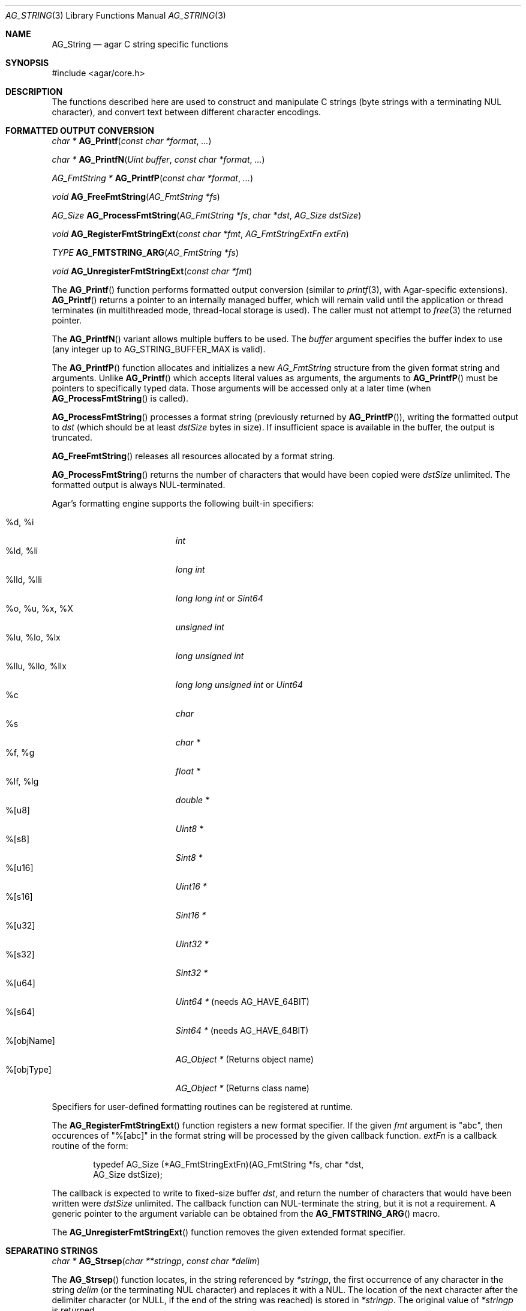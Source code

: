 .\" Copyright (c) 2012-2022 Julien Nadeau Carriere <vedge@csoft.net>
.\" All rights reserved.
.\"
.\" Redistribution and use in source and binary forms, with or without
.\" modification, are permitted provided that the following conditions
.\" are met:
.\" 1. Redistributions of source code must retain the above copyright
.\"    notice, this list of conditions and the following disclaimer.
.\" 2. Redistributions in binary form must reproduce the above copyright
.\"    notice, this list of conditions and the following disclaimer in the
.\"    documentation and/or other materials provided with the distribution.
.\" 
.\" THIS SOFTWARE IS PROVIDED BY THE AUTHOR ``AS IS'' AND ANY EXPRESS OR
.\" IMPLIED WARRANTIES, INCLUDING, BUT NOT LIMITED TO, THE IMPLIED
.\" WARRANTIES OF MERCHANTABILITY AND FITNESS FOR A PARTICULAR PURPOSE
.\" ARE DISCLAIMED. IN NO EVENT SHALL THE AUTHOR BE LIABLE FOR ANY DIRECT,
.\" INDIRECT, INCIDENTAL, SPECIAL, EXEMPLARY, OR CONSEQUENTIAL DAMAGES
.\" (INCLUDING BUT NOT LIMITED TO, PROCUREMENT OF SUBSTITUTE GOODS OR
.\" SERVICES; LOSS OF USE, DATA, OR PROFITS; OR BUSINESS INTERRUPTION)
.\" HOWEVER CAUSED AND ON ANY THEORY OF LIABILITY, WHETHER IN CONTRACT,
.\" STRICT LIABILITY, OR TORT (INCLUDING NEGLIGENCE OR OTHERWISE) ARISING
.\" IN ANY WAY OUT OF THE USE OF THIS SOFTWARE EVEN IF ADVISED OF THE
.\" POSSIBILITY OF SUCH DAMAGE.
.\"
.\" $OpenBSD: strlcpy.3,v 1.19 2007/05/31 19:19:32 jmc Exp $
.\"
.\" Copyright (c) 1998, 2000 Todd C. Miller <Todd.Miller@courtesan.com>
.\"
.\" Permission to use, copy, modify, and distribute this software for any
.\" purpose with or without fee is hereby granted, provided that the above
.\" copyright notice and this permission notice appear in all copies.
.\"
.\" THE SOFTWARE IS PROVIDED "AS IS" AND THE AUTHOR DISCLAIMS ALL WARRANTIES
.\" WITH REGARD TO THIS SOFTWARE INCLUDING ALL IMPLIED WARRANTIES OF
.\" MERCHANTABILITY AND FITNESS. IN NO EVENT SHALL THE AUTHOR BE LIABLE FOR
.\" ANY SPECIAL, DIRECT, INDIRECT, OR CONSEQUENTIAL DAMAGES OR ANY DAMAGES
.\" WHATSOEVER RESULTING FROM LOSS OF USE, DATA OR PROFITS, WHETHER IN AN
.\" ACTION OF CONTRACT, NEGLIGENCE OR OTHER TORTIOUS ACTION, ARISING OUT OF
.\" OR IN CONNECTION WITH THE USE OR PERFORMANCE OF THIS SOFTWARE.
.\"
.\" THIS SOFTWARE IS PROVIDED ``AS IS'' AND ANY EXPRESS OR IMPLIED WARRANTIES,
.\" INCLUDING, BUT NOT LIMITED TO, THE IMPLIED WARRANTIES OF MERCHANTABILITY
.\" AND FITNESS FOR A PARTICULAR PURPOSE ARE DISCLAIMED.  IN NO EVENT SHALL
.\" THE AUTHOR BE LIABLE FOR ANY DIRECT, INDIRECT, INCIDENTAL, SPECIAL,
.\" EXEMPLARY, OR CONSEQUENTIAL DAMAGES (INCLUDING, BUT NOT LIMITED TO,
.\" PROCUREMENT OF SUBSTITUTE GOODS OR SERVICES; LOSS OF USE, DATA, OR PROFITS;
.\" OR BUSINESS INTERRUPTION) HOWEVER CAUSED AND ON ANY THEORY OF LIABILITY,
.\" WHETHER IN CONTRACT, STRICT LIABILITY, OR TORT (INCLUDING NEGLIGENCE OR
.\" OTHERWISE) ARISING IN ANY WAY OUT OF THE USE OF THIS SOFTWARE, EVEN IF
.\" ADVISED OF THE POSSIBILITY OF SUCH DAMAGE.
.\"
.\" $FreeBSD: src/lib/libc/string/strlcpy.3,v 1.16.4.2 2012/05/18 00:31:20 gjb Exp $
.\"
.\" Copyright (c) 1990, 1991, 1993
.\"	The Regents of the University of California.  All rights reserved.
.\"
.\" This code is derived from software contributed to Berkeley by
.\" Chris Torek.
.\"
.\" Redistribution and use in source and binary forms, with or without
.\" modification, are permitted provided that the following conditions
.\" are met:
.\" 1. Redistributions of source code must retain the above copyright
.\"    notice, this list of conditions and the following disclaimer.
.\" 2. Redistributions in binary form must reproduce the above copyright
.\"    notice, this list of conditions and the following disclaimer in the
.\"    documentation and/or other materials provided with the distribution.
.\" 4. Neither the name of the University nor the names of its contributors
.\"    may be used to endorse or promote products derived from this software
.\"    without specific prior written permission.
.\"
.\" THIS SOFTWARE IS PROVIDED BY THE REGENTS AND CONTRIBUTORS ``AS IS'' AND
.\" ANY EXPRESS OR IMPLIED WARRANTIES, INCLUDING, BUT NOT LIMITED TO, THE
.\" IMPLIED WARRANTIES OF MERCHANTABILITY AND FITNESS FOR A PARTICULAR PURPOSE
.\" ARE DISCLAIMED.  IN NO EVENT SHALL THE REGENTS OR CONTRIBUTORS BE LIABLE
.\" FOR ANY DIRECT, INDIRECT, INCIDENTAL, SPECIAL, EXEMPLARY, OR CONSEQUENTIAL
.\" DAMAGES (INCLUDING, BUT NOT LIMITED TO, PROCUREMENT OF SUBSTITUTE GOODS
.\" OR SERVICES; LOSS OF USE, DATA, OR PROFITS; OR BUSINESS INTERRUPTION)
.\" HOWEVER CAUSED AND ON ANY THEORY OF LIABILITY, WHETHER IN CONTRACT, STRICT
.\" LIABILITY, OR TORT (INCLUDING NEGLIGENCE OR OTHERWISE) ARISING IN ANY WAY
.\" OUT OF THE USE OF THIS SOFTWARE, EVEN IF ADVISED OF THE POSSIBILITY OF
.\" SUCH DAMAGE.
.\"
.\"	@(#)strsep.3	8.1 (Berkeley) 6/9/93
.\" $FreeBSD: src/lib/libc/string/strsep.3,v 1.16.4.1 2011/09/23 00:51:37 kensmith Exp $
.\"
.Dd December 21, 2022
.Dt AG_STRING 3
.Os Agar 1.7
.Sh NAME
.Nm AG_String
.Nd agar C string specific functions
.Sh SYNOPSIS
.Bd -literal
#include <agar/core.h>
.Ed
.Sh DESCRIPTION
The functions described here are used to construct and manipulate C strings
(byte strings with a terminating NUL character), and convert text between
different character encodings.
.Sh FORMATTED OUTPUT CONVERSION
.nr nS 1
.Ft "char *"
.Fn AG_Printf  "const char *format" "..."
.Pp
.Ft "char *"
.Fn AG_PrintfN "Uint buffer" "const char *format" "..."
.Pp
.Ft "AG_FmtString *"
.Fn AG_PrintfP "const char *format" "..."
.Pp
.Ft "void"
.Fn AG_FreeFmtString "AG_FmtString *fs"
.Pp
.Ft "AG_Size"
.Fn AG_ProcessFmtString "AG_FmtString *fs" "char *dst" "AG_Size dstSize"
.Pp
.Ft void
.Fn AG_RegisterFmtStringExt "const char *fmt" "AG_FmtStringExtFn extFn"
.Pp
.Ft TYPE
.Fn AG_FMTSTRING_ARG "AG_FmtString *fs"
.Pp
.Ft void
.Fn AG_UnregisterFmtStringExt "const char *fmt"
.Pp
.nr nS 0
The
.Fn AG_Printf
function performs formatted output conversion (similar to
.Xr printf 3 ,
with Agar-specific extensions).
.Fn AG_Printf
returns a pointer to an internally managed buffer, which will remain
valid until the application or thread terminates (in multithreaded mode,
thread-local storage is used).
The caller must not attempt to
.Xr free 3
the returned pointer.
.Pp
The
.Fn AG_PrintfN
variant allows multiple buffers to be used.
The
.Fa buffer
argument specifies the buffer index to use (any integer up to
.Dv AG_STRING_BUFFER_MAX
is valid).
.Pp
.\" MANLINK(AG_FmtString)
.\" MANLINK(AG_FmtStringExtFn)
The
.Fn AG_PrintfP
function allocates and initializes a new
.Ft AG_FmtString
structure from the given format string and arguments.
Unlike
.Fn AG_Printf
which accepts literal values as arguments, the arguments to
.Fn AG_PrintfP
must be pointers to specifically typed data.
Those arguments will be accessed only at a later time (when
.Fn AG_ProcessFmtString
is called).
.Pp
.Fn AG_ProcessFmtString
processes a format string (previously returned by
.Fn AG_PrintfP ) ,
writing the formatted output to
.Fa dst
(which should be at least
.Fa dstSize
bytes in size).
If insufficient space is available in the buffer, the output is truncated.
.Pp
.Fn AG_FreeFmtString
releases all resources allocated by a format string.
.Pp
.Fn AG_ProcessFmtString
returns the number of characters that would have been copied were
.Fa dstSize
unlimited.
The formatted output is always NUL-terminated.
.Pp
Agar's formatting engine supports the following built-in specifiers:
.Pp
.Bl -tag -compact -width "%llu, %llo, %llx "
.It %d, %i
.Ft "int"
.It %ld, %li
.Ft "long int"
.It %lld, %lli
.Ft "long long int"
or
.Ft "Sint64"
.It %o, %u, %x, %X
.Ft "unsigned int"
.It %lu, %lo, %lx
.Ft "long unsigned int"
.It %llu, %llo, %llx
.Ft "long long unsigned int"
or
.Ft "Uint64"
.It %c
.Ft "char"
.It %s
.Ft "char *"
.It %f, %g
.Ft "float *"
.It %lf, %lg
.Ft "double *"
.It %[u8]
.Ft "Uint8 *"
.It %[s8]
.Ft "Sint8 *"
.It %[u16]
.Ft "Uint16 *"
.It %[s16]
.Ft "Sint16 *"
.It %[u32]
.Ft "Uint32 *"
.It %[s32]
.Ft "Sint32 *"
.It %[u64]
.Ft "Uint64 *"
(needs AG_HAVE_64BIT)
.It %[s64]
.Ft "Sint64 *"
(needs AG_HAVE_64BIT)
.It %[objName]
.Ft "AG_Object *"
(Returns object name)
.It %[objType]
.Ft "AG_Object *"
(Returns class name)
.El
.Pp
Specifiers for user-defined formatting routines can be registered at runtime.
.Pp
The
.Fn AG_RegisterFmtStringExt
function registers a new format specifier.
If the given
.Fa fmt
argument is "abc", then occurences of "%[abc]" in the format string will
be processed by the given callback function.
.Fa extFn
is a callback routine of the form:
.Bd -literal -offset indent
.\" SYNTAX(c)
typedef AG_Size (*AG_FmtStringExtFn)(AG_FmtString *fs, char *dst,
                                     AG_Size dstSize);
.Ed
.Pp
The callback is expected to write to fixed-size buffer
.Fa dst ,
and return the number of characters that would have been written were
.Fa dstSize
unlimited.
The callback function can NUL-terminate the string, but it is not a
requirement.
A generic pointer to the argument variable can be obtained from the
.Fn AG_FMTSTRING_ARG
macro.
.Pp
The
.Fn AG_UnregisterFmtStringExt
function removes the given extended format specifier.
.Sh SEPARATING STRINGS
.nr nS 1
.Ft "char *"
.Fn AG_Strsep "char **stringp" "const char *delim"
.Pp
.nr nS 0
The
.Fn AG_Strsep
function locates, in the string referenced by
.Fa *stringp ,
the first occurrence of any character in the string
.Fa delim
(or the terminating NUL character) and replaces it with a NUL.
The location of the next character after the delimiter character
(or NULL, if the end of the string was reached) is stored in
.Fa *stringp .
The original value of
.Fa *stringp
is returned.
.Pp
An
.Dq empty
field (i.e., a character in the string
.Fa delim
occurs as the first character of
.Fa *stringp )
can be detected by comparing the location referenced by the returned pointer
to NUL.
If
.Fa *stringp
is initially
.Dv NULL ,
.Fn AG_Strsep
returns
.Dv NULL .
.Sh COPYING AND CONCATENATING STRINGS
.nr nS 1
.Ft "char *"
.Fn AG_Strdup "const char *s"
.Pp
.Ft "char *"
.Fn AG_TryStrdup "const char *s"
.Pp
.Ft "AG_Size"
.Fn AG_Strlcpy "char *dst" "const char *src" "AG_Size dst_size"
.Pp
.Ft "AG_Size"
.Fn AG_Strlcat "char *dst" "const char *src" "AG_Size dst_size"
.Pp
.Ft "AG_Size"
.Fn AG_StrlcpyInt "char *dst" "int number" "AG_Size dst_size"
.Pp
.Ft "AG_Size"
.Fn AG_StrlcatInt "char *dst" "int number" "AG_Size dst_size"
.Pp
.Ft "AG_Size"
.Fn AG_StrlcpyUint "char *dst" "Uint number" "AG_Size dst_size"
.Pp
.Ft "AG_Size"
.Fn AG_StrlcatUint "char *dst" "Uint number" "AG_Size dst_size"
.Pp
.nr nS 0
The
.Fn AG_Strdup
function returns a copy of the given C string.
If insufficient memory is available, a
.Xr AG_FatalError 3
is raised.
The
.Fn AG_TryStrdup
variant returns NULL on failure.
.Pp
The
.Fn AG_Strlcpy
and
.Fn AG_Strlcat
functions copy and concatenate C strings respectively.
They are designed
to be safer, more consistent, and less error prone replacements for
.Xr strncpy 3
and
.Xr strncat 3 .
Unlike those functions,
.Fn AG_Strlcpy
and
.Fn AG_Strlcat
take the full size of the buffer (not just the length) and guarantee to
NUL-terminate the result (as long as
.Fa size
is larger than 0 or, in the case of
.Fn AG_Strlcat ,
as long as there is at least one byte free in
.Fa dst ) .
Note that a byte for the NUL should be included in
.Fa size .
.Pp
The
.Fn AG_Strlcpy
function copies up to
.Fa size
- 1 characters from the NUL-terminated string
.Fa src
to
.Fa dst ,
NUL-terminating the result.
The
.Fn AG_Strlcat
function appends the NUL-terminated string
.Fa src
to the end of
.Fa dst .
It will append at most
.Fa size
- strlen(dst) - 1 bytes, NUL-terminating the result.
.Pp
The
.Fn AG_Strlcpy
and
.Fn AG_Strlcat
functions return the total length of the string they tried to create.
For
.Fn AG_Strlcpy
that means the length of
.Fa src .
For
.Fn AG_Strlcat
that means the initial length of
.Fa dst
plus
the length of
.Fa src .
.Pp
.Fn AG_StrlcpyInt ,
.Fn AG_StrlcpyUint ,
.Fn AG_StrlcatInt ,
and
.Fn AG_StrlcatUint
convert an integer to a string representation (equivalent to a
.Xr printf 3
"%d" or "%u").
The resulting string is copied to (or concatenated against) the destination
buffer.
.Sh UNICODE OPERATIONS
.nr nS 1
.Ft "AG_Char *"
.Fn AG_ImportUnicode "const char *encoding" "const char *src" "AG_Size *pOutLen" "AG_Size *pOutSize"
.Pp
.Ft "int"
.Fn AG_ExportUnicode "const char *encoding" "char *dst" "const AG_Char *src" "AG_Size dstSize"
.Pp
.Ft "inline AG_Size"
.Fn AG_LengthUTF8 "const char *s"
.Pp
.Ft "inline int"
.Fn AG_CharLengthUTF8 "unsigned char byte"
.Pp
.Ft "inline AG_Size"
.Fn AG_LengthUCS4 "const AG_Char *ucs"
.Pp
.Ft "inline int"
.Fn AG_LengthUTF8FromUCS4 "const AG_Char *ucs" "AG_Size *rv"
.Pp
.Ft "inline AG_Size"
.Fn AG_CharLengthUTF8FromUCS4 "AG_Char ch"
.Pp
.nr nS 0
.Fn AG_ImportUnicode
converts the string
.Fa src
(in specified
.Fa encoding )
to internal (UCS-4) format.
On success, it returns a newly-allocated UCS-4 buffer.
The number of characters in the string is returned in
.Fa pOutLen
(if not NULL).
Recognized values for
.Fa encoding
include "US-ASCII" and "UTF-8".
If Agar was compiled with
.Xr iconv 3
support then any character set supported by iconv may be specified.
.Pp
The
.Fn AG_ExportUnicode
function converts the contents of the given UCS-4 text buffer to the
specified
.Fa encoding
("US-ASCII and "UTF-8" are handled internally by Agar, other encodings are
handled through iconv where available).
The resulting text is written to the specified buffer
.Fa dst ,
which should be of the specified size
.Fa dstSize ,
in bytes.
The written string is always NUL-terminated.
.Pp
.Fn AG_LengthUTF8
counts the number of characters in the given UTF-8 string.
On success, it returns 0 the character count is written to
.Fa rv .
If the string is not a valid UTF-8 string, the function returns -1.
.Pp
.Fn AG_CharLengthUTF8
evaluates whether the given byte is the start of an UTF-8 character
sequence and returns the sequence length in bytes (or 1 if there is none).
.Pp
.Fn AG_LengthUCS4
returns the number of characters in the given UCS-4 text buffer (analogous to
.Xr strlen 3 ) .
The terminating NUL is not included in the returned count.
.Pp
.Fn AG_LengthUTF8FromUCS4
returns the number of bytes that would be needed to encode the given
UCS-4 string in UTF-8 encoding.
On success, it returns 0 and writes the count to
.Fa rv .
If
.Fa ucs
contains an invalid Unicode character, it fails and returns -1.
.Pp
.Fn AG_CharLengthUTF8FromUCS4
returns the number of bytes that would be needed to encode the given
UCS-4 character as an UTF-8 character sequence.
.Sh STRING OPERATIONS
.nr nS 1
.Ft "inline int"
.Fn AG_Strcasecmp "const char *s1" "const char *s2"
.Pp
.Ft "inline int"
.Fn AG_Strncasecmp "const char *s1" "const char *s2" "AG_Size n"
.Pp
.Ft "const char *"
.Fn AG_Strcasestr "const char *big" "const char *little"
.Pp
.Ft "void"
.Fn AG_StrReverse "char *s"
.Pp
.nr nS 0
The
.Fn AG_Strcasecmp
and
.Fn AG_Strncasecmp
functions peforms case-insensitive comparison between two C strings
.Fa s1
and
.Fa s2 .
The return value is greater than, equal to, or less than 0 depending
on whether
.Fa s1
is lexicographically greater than, equal to, or less than
.Fa s2 .
.Pp
The
.Fn AG_Strcasestr
function is a case-insensitive version of the standard
.Xr strstr 3 .
It locates the first occurence of the
.Fa little
string in the
.Fa big
string.
.Pp
The
.Fn AG_StrReverse
function reverses all characters in the C string
.Fa s .
.Sh EXAMPLES
The following Agar-GUI code creates an
.Xr AG_Label 3 ,
passing a formatted string (in an internally-managed buffer) to the
label constructor:
.Bd -literal -offset indent
.\" SYNTAX(c)
int myInt = 1234;

AG_LabelNewS(win, 0, AG_Printf("myInt=%d", myInt));
.Ed
.Pp
Whenever multiple strings are needed simultaneously,
.Fn AG_PrintfN
allows a buffer index to be specified:
.Bd -literal -offset indent
.\" SYNTAX(c)
void MyFn(const char *string1, const char *string2);

MyFn(AG_PrintfN(0, "First string"),
     AG_PrintfN(1, "Second string"));
.Ed
.Pp
The following code uses
.Fn AG_Strsep
to parse a string, and prints each token in separate line:
.Bd -literal -offset indent
.\" SYNTAX(c)
char *string = AG_Strdup("abc,def,ghi");
char *pString = string, *token;

while ((token = AG_Strsep(&string, ",")) != NULL) {
	printf("%s\en", token);
}
free(pString);
.Ed
.Pp
The following code constructs a string with a formatted number:
.Bd -literal -offset indent
.\" SYNTAX(c)
char myBuffer[30];
int i = 0;

for (i = 0; i < 10; i++) {
	AG_Strlcpy(myBuffer, "Item #", sizeof(myBuffer));
	AG_StrlcatInt(myBuffer, i, sizeof(myBuffer));
}
.Ed
.Pp
The following code converts a string from LATIN-1 (iso-8859-1)
encoding to Unicode, counts the number of characters, and exports
the string to UTF-8 encoding:
.Bd -literal -offset indent
.\" SYNTAX(c)
char *dst;
AG_Char *unicode, *s;
int count = 0;
AG_Size dstLen;

if ((unicode = AG_ImportUnicode("LATIN1", input, NULL)) == NULL) {
	AG_FatalError(NULL);
}
for (s = &unicode[0]; *s != '\\0'; s++) {
	count++;
}
if (AG_LengthUTF8FromUCS4(unicode, &dstLen) == -1) {
	AG_FatalError(NULL);
}
dst = AG_Malloc(dstLen);
AG_ExportUnicode("UTF-8", dst, unicode, dstLen)
.Ed
.Pp
The following GUI code fragment registers an extension to the
.Xr AG_Printf 3
formatting engine, and uses the new format when creating static and polled
labels:
.Bd -literal -offset indent
.\" SYNTAX(c)
AG_Size
PrintMyVector(AG_FmtString *fs, char *dst, AG_Size dstSize)
{
	struct my_vector *my = AG_FMTSTRING_ARG(fs);
	return AG_Snprintf(dst, dstSize, "[%f,%f]", my->x, my->y);
}

.Li ...

struct my_vector v;

AG_RegisterFmtStringExt("myVec", PrintMyVector);
AG_LabelNewS(win, 0, AG_Printf("Static label: %[myVec]", &v));
AG_LabelNewPolled(win, 0, "Polled label: %[myVec]", &v);
.Ed
.Pp
The Agar-Math library (ag_math) upon initialization registers
%[V] for its
.Xr M_Vector 3
type, %[M] for its
.Xr M_Matrix 3
type, and others.
For the complete list see
.Xr M_String 3 .
.Pp
.Sh SEE ALSO
.Xr AG_Error 3 ,
.Xr AG_Intro 3 ,
.Xr strcmp 3 ,
.Xr string 3 ,
.Xr strlen 3
.Sh HISTORY
The
.Nm
interface was first documented in Agar 1.5.0.
